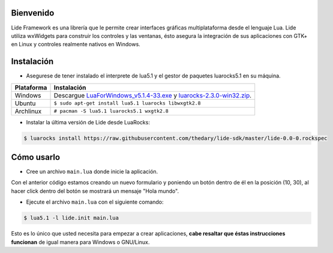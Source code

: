 Bienvenido
==========

Lide Framework es una librería que le permite crear interfaces gráficas multiplataforma desde el lenguaje Lua. 
Lide utiliza wxWidgets para construir los controles y las ventanas, ésto asegura la integración de sus aplicaciones con GTK+ en Linux y controles realmente nativos en Windows.


Instalación
============

* Asegurese de tener instalado el interprete de lua5.1 y el gestor de paquetes luarocks5.1 en su máquina.

============  ======================================================================================
 Plataforma     Instalación
============  ======================================================================================
 Windows   	   Descargue `LuaForWindows_v5.1.4-33.exe <http://files.luaforge.net/releases/luaforwindows/luaforwindows/5.1.4-33/LuaForWindows_v5.1.4-33.exe>`_ y `luarocks-2.3.0-win32.zip <http://keplerproject.github.io/luarocks/releases/luarocks-2.3.0-win32.zip>`_.
 Ubuntu        ``$ sudo apt-get install lua5.1 luarocks libwxgtk2.8``
 Archlinux	   ``# pacman -S lua5.1 luarocks5.1 wxgtk2.8``
============  ======================================================================================


* Instalar la última versión de Lide desde LuaRocks:

.. code-block:: bash

	$ luarocks install https://raw.githubusercontent.com/thedary/lide-sdk/master/lide-0.0-0.rockspec


Cómo usarlo
===========

* Cree un archivo ``main.lua`` donde inicie la aplicación.

.. code-block:: lua
	:linenos:

	local Form = lide.classes.widgets.form
	local MessageBox = lide.core.base.messagebox

	form1 = Form:new { Name = 'form1',
		Title = 'Window Caption'
	};

	button1 = Button:new { Name = 'button1', Parent = form1,
		PosX = 10, PosY = 30,
		Text = 'Click me!',
	};

	button1.onClick : setHandler ( function ( ... )
		MessageBox 'Hello world!'
	end );

	form1:show(true)

Con el anterior código estamos creando un nuevo formulario y poniendo un botón dentro de él 
en la posición (10, 30), al hacer click dentro del botón se mostrará un mensaje "Hola mundo".

* Ejecute el archivo ``main.lua`` con el siguiente comando:

.. code-block:: bash
	
	$ lua5.1 -l lide.init main.lua

Esto es lo único que usted necesita para empezar a crear aplicaciones, **cabe resaltar que
éstas instrucciones funcionan** de igual manera para Windows o GNU/Linux.